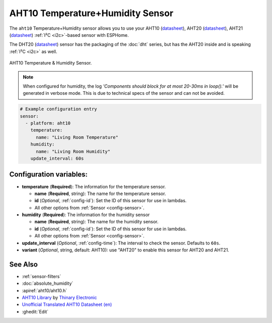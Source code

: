 AHT10 Temperature+Humidity Sensor
=================================

.. seo::
    :description: Instructions for setting up AHT10 temperature and humidity sensors
    :image: aht10.jpg
    :keywords: aht10 aht20 aht21 dht20

The ``aht10`` Temperature+Humidity sensor allows you to use your AHT10
(`datasheet <http://www.aosong.com/userfiles/files/media/aht10%E8%A7%84%E6%A0%BC%E4%B9%A6v1_1%EF%BC%8820191015%EF%BC%89.pdf>`__), AHT20 (`datasheet <https://cdn-learn.adafruit.com/assets/assets/000/091/676/original/AHT20-datasheet-2020-4-16.pdf?1591047915>`__), AHT21 (`datasheet <https://asairsensors.com/wp-content/uploads/2021/09/Data-Sheet-AHT21-Humidity-and-Temperature-Sensor-ASAIR-V1.0.03.pdf>`__) :ref:`I²C <i2c>`-based sensor with ESPHome.

The DHT20 (`datasheet <https://cdn.sparkfun.com/assets/8/a/1/5/0/DHT20.pdf>`__) sensor has the packaging of the :doc:`dht` series, but has the AHT20 inside and is speaking :ref:`I²C <i2c>` as well.

.. figure:: images/aht10-full.jpg
    :align: center
    :width: 50.0%

    AHT10 Temperature & Humidity Sensor.

.. figure:: images/temperature-humidity.png
    :align: center
    :width: 80.0%

.. note::

    When configured for humidity, the log *'Components should block for at most 20-30ms in loop().'* will be generated in verbose mode. This is due to technical specs of the sensor and can not be avoided.

.. code-block:: yaml

    # Example configuration entry
    sensor:
      - platform: aht10
        temperature:
          name: "Living Room Temperature"
        humidity:
          name: "Living Room Humidity"
        update_interval: 60s

Configuration variables:
------------------------

- **temperature** (**Required**): The information for the temperature sensor.

  - **name** (**Required**, string): The name for the temperature sensor.
  - **id** (*Optional*, :ref:`config-id`): Set the ID of this sensor for use in lambdas.
  - All other options from :ref:`Sensor <config-sensor>`.

- **humidity** (**Required**): The information for the humidity sensor

  - **name** (**Required**, string): The name for the humidity sensor.
  - **id** (*Optional*, :ref:`config-id`): Set the ID of this sensor for use in lambdas.
  - All other options from :ref:`Sensor <config-sensor>`.

- **update_interval** (*Optional*, :ref:`config-time`): The interval to check the sensor. Defaults to ``60s``.

- **variant** (*Optional*, string, default: AHT10): use "AHT20" to enable this sensor for AHT20 and AHT21.


See Also
--------

- :ref:`sensor-filters`
- :doc:`absolute_humidity`
- :apiref:`aht10/aht10.h`
- `AHT10 Library <https://github.com/Thinary/AHT10>`__  by `Thinary Electronic <https://github.com/Thinary>`__
- `Unofficial Translated AHT10 Datasheet (en) <https://wiki.liutyi.info/download/attachments/30507639/Aosong_AHT10_en_draft_0c.pdf>`__
- :ghedit:`Edit`
